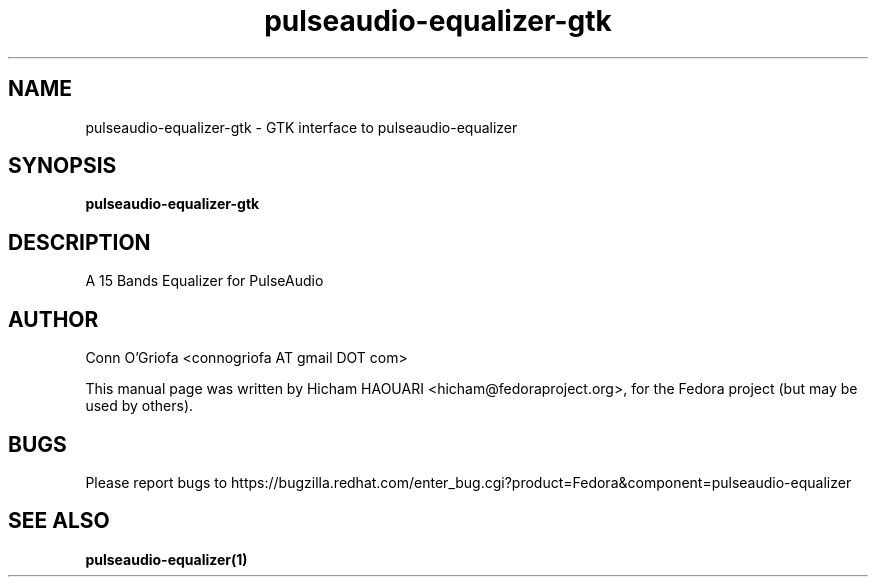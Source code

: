 .\" Copyright (C) 2010 Hicham HAOUARI <hicham@fedoraproject.org>
.\" 
.\" This package is free software; you can redistribute it and/or modify
.\" it under the terms of the GNU General Public License as published by
.\" the Free Software Foundation; either version 3 of the License, or
.\" (at your option) any later version.
.\" 
.\" This package is distributed in the hope that it will be useful,
.\" but WITHOUT ANY WARRANTY; without even the implied warranty of
.\" MERCHANTABILITY or FITNESS FOR A PARTICULAR PURPOSE.  See the
.\" GNU General Public License for more details.
.\" 
.\" You should have received a copy of the GNU General Public License
.\" along with this package; if not, write to the Free Software
.\" Foundation, Inc., 51 Franklin St, Fifth Floor, Boston, MA  02110-1301 USA
.TH pulseaudio-equalizer-gtk 1  "January 03, 2011"
.SH NAME
pulseaudio-equalizer-gtk \- GTK interface to pulseaudio-equalizer
.SH SYNOPSIS
.B pulseaudio-equalizer-gtk
.SH DESCRIPTION
A 15 Bands Equalizer for PulseAudio
.SH AUTHOR
Conn O'Griofa <connogriofa AT gmail DOT com>

This manual page was written by Hicham HAOUARI <hicham@fedoraproject.org>,
for the Fedora project (but may be used by others).
.SH BUGS
Please report bugs to https://bugzilla.redhat.com/enter_bug.cgi?product=Fedora&component=pulseaudio-equalizer
.SH SEE ALSO
.B
pulseaudio-equalizer(1)
